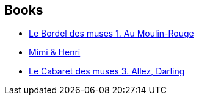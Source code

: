 :jbake-type: post
:jbake-status: published
:jbake-title: Le Cabaret des muses
:jbake-tags: serie
:jbake-date: 2014-03-15
:jbake-depth: ../../
:jbake-uri: goodreads/series/Le_Cabaret_des_muses.adoc
:jbake-source: https://www.goodreads.com/series/77210
:jbake-style: goodreads goodreads-serie no-index

## Books
* link:../books/9782847891713.html[Le Bordel des muses 1. Au Moulin-Rouge]
* link:../books/9782847897807.html[Mimi & Henri]
* link:../books/9782756005652.html[Le Cabaret des muses 3. Allez, Darling]
